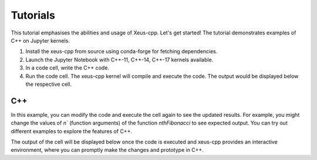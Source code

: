 Tutorials
---------

This tutorial emphasises the abilities and usage of Xeus-cpp. Let's get
started! The tutorial demonstrates examples of C++
on Jupyter kernels.

1. Install the xeus-cpp from source using conda-forge for fetching dependencies.

2. Launch the Jupyter Notebook with C++-11, C++-14, C++-17 kernels available.

3. In a code cell, write the C++ code.

4. Run the code cell. The xeus-cpp kernel will compile and execute the code.
   The output would be displayed below the respective cell.

C++
===

.. image:: fibonacci.png
   :width: 200px
   :height: 100px
   :scale: 300 %
   :align: center

In this example, you can modify the code and execute the cell again to see the
updated results. For example, you might change the values of `n``
(function arguments) of the function `nthFibonacci` to see expected output. You can try
out different examples to explore the features of C++.

The output of the cell will be displayed below once the code is executed and
xeus-cpp provides an interactive environment, where you can promptly make
the changes and prototype in C++.
